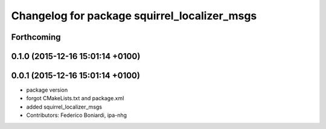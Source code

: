^^^^^^^^^^^^^^^^^^^^^^^^^^^^^^^^^^^^^^^^^^^^^
Changelog for package squirrel_localizer_msgs
^^^^^^^^^^^^^^^^^^^^^^^^^^^^^^^^^^^^^^^^^^^^^

Forthcoming
-----------

0.1.0 (2015-12-16 15:01:14 +0100)
---------------------------------

0.0.1 (2015-12-16 15:01:14 +0100)
---------------------------------
* package version
* forgot CMakeLists.txt and package.xml
* added squirrel_localizer_msgs
* Contributors: Federico Boniardi, ipa-nhg
